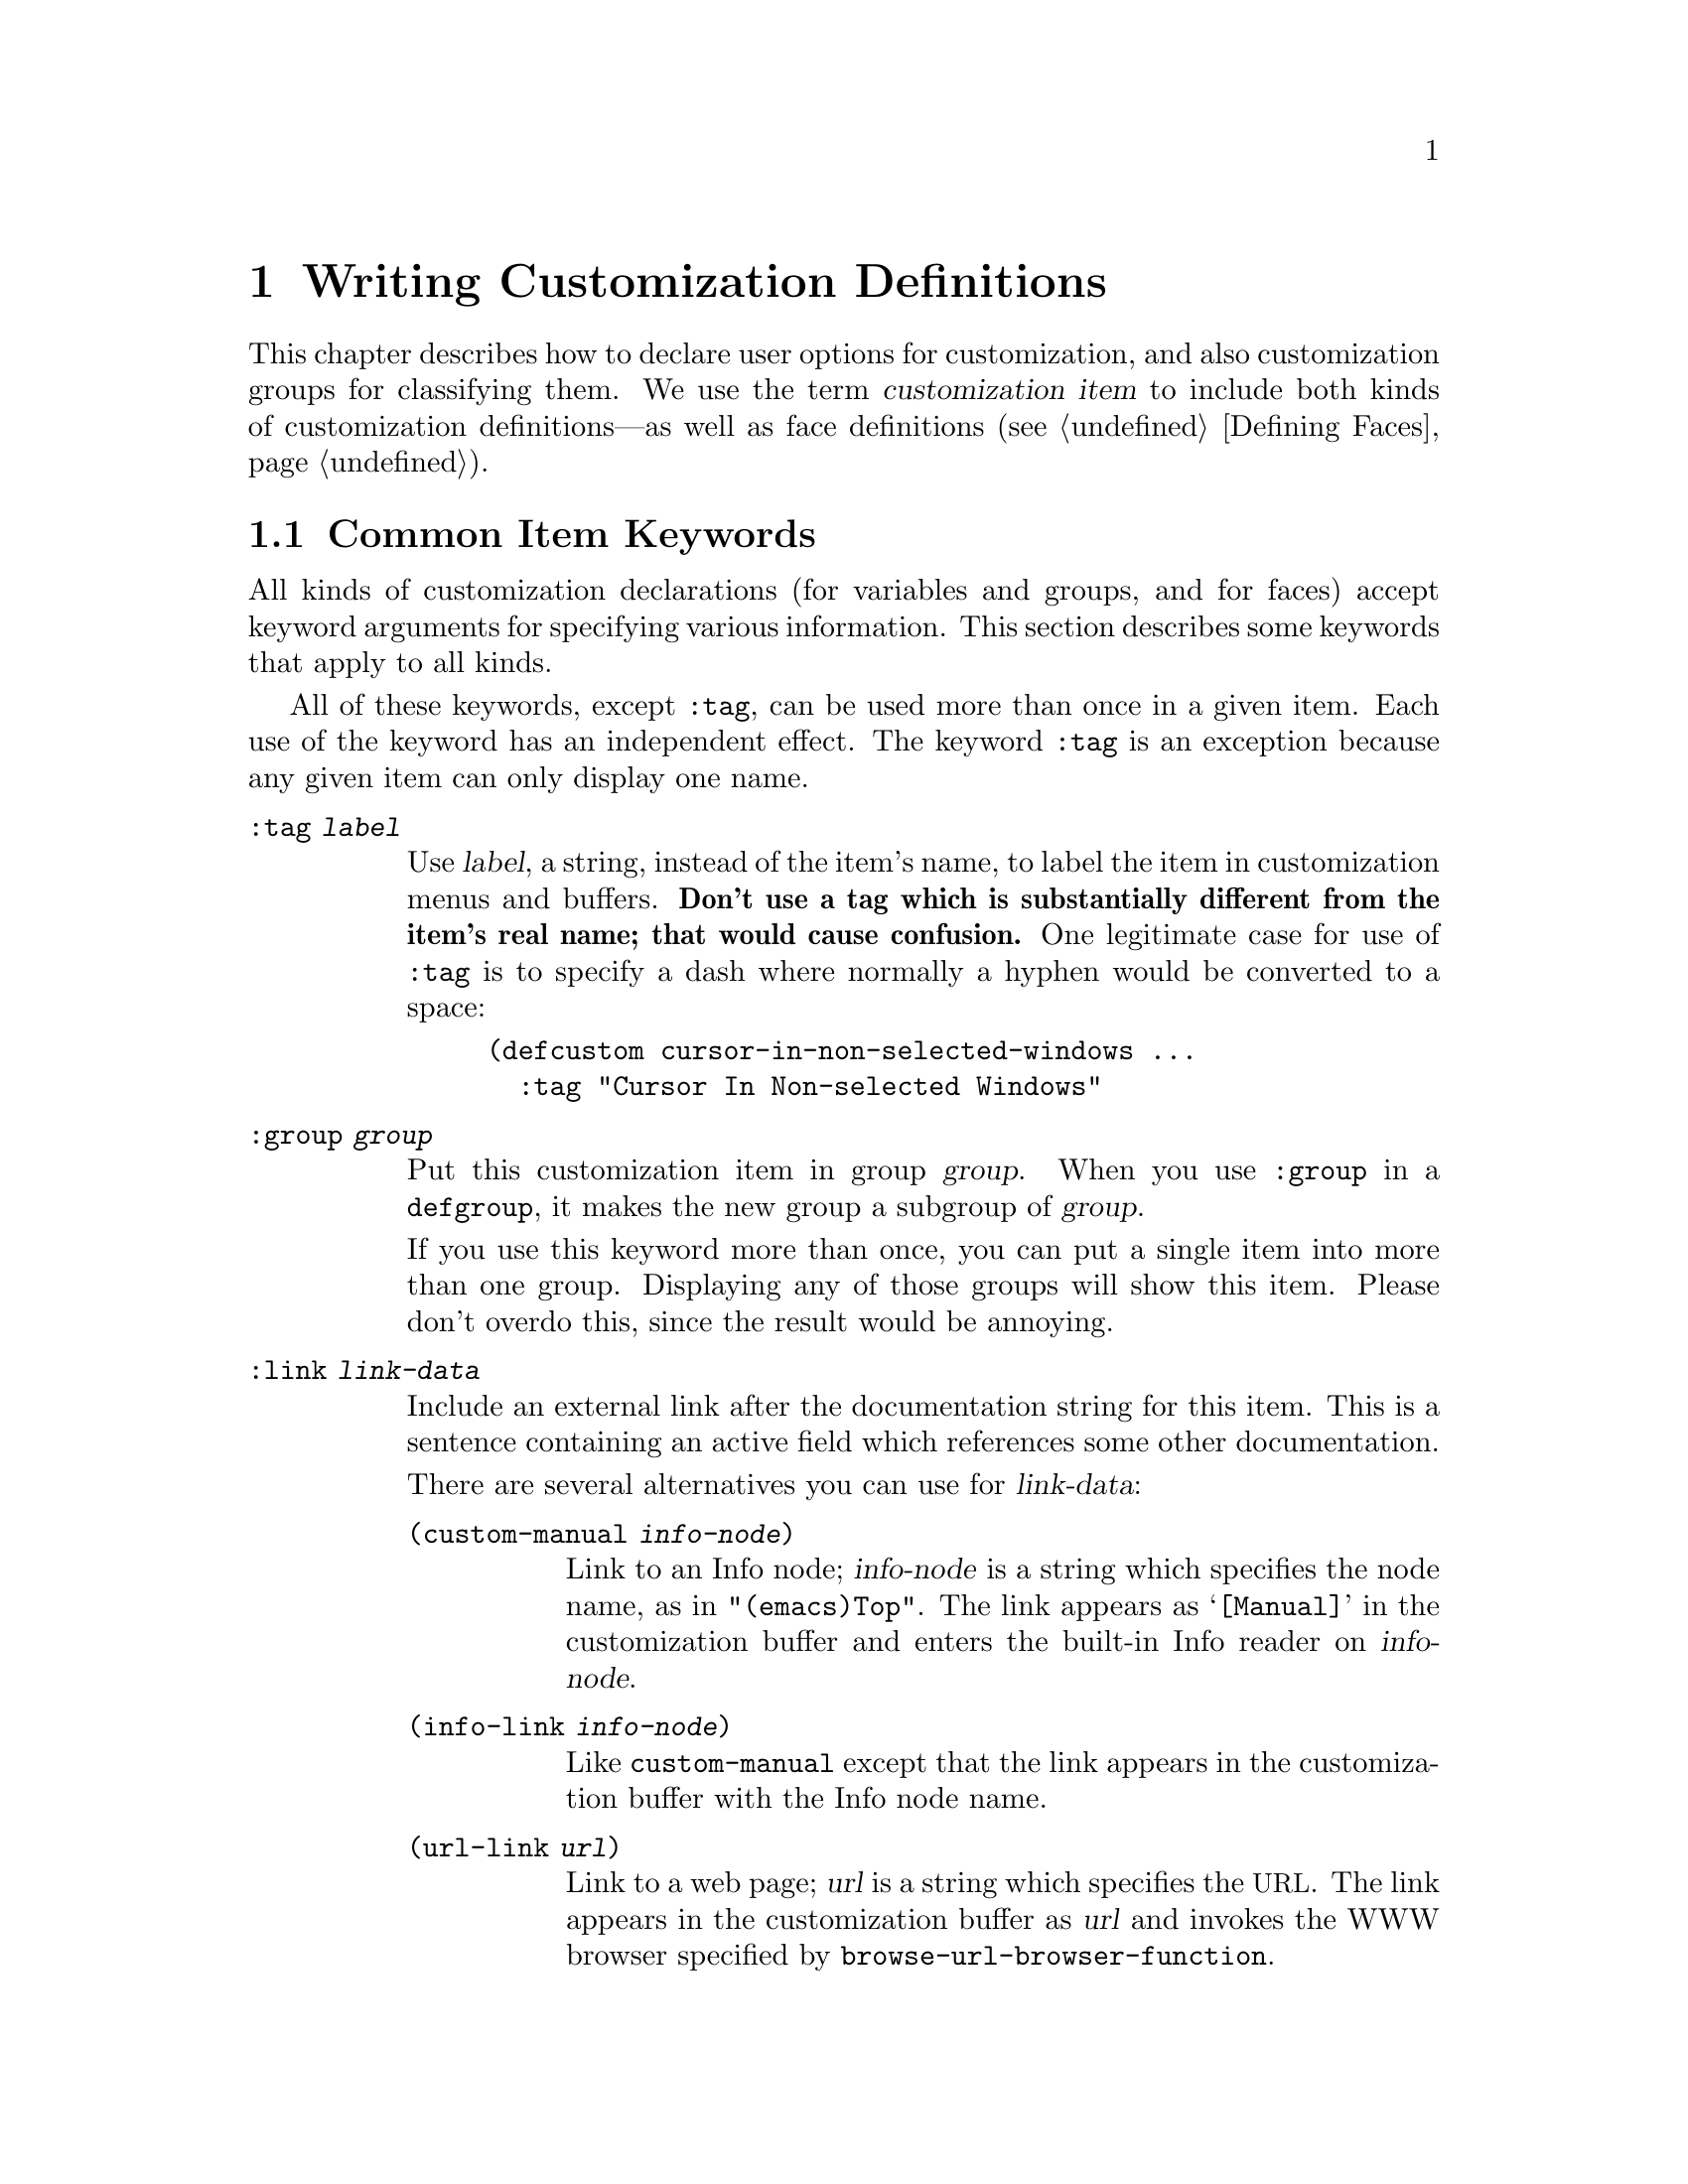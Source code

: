 @c -*-texinfo-*-
@c This is part of the GNU Emacs Lisp Reference Manual.
@c Copyright (C) 1997, 1998, 1999, 2000, 2001, 2002, 2003, 2004,
@c   2005, 2006, 2007, 2008  Free Software Foundation, Inc.
@c See the file elisp.texi for copying conditions.
@setfilename ../info/customize
@node Customization, Loading, Macros, Top
@chapter Writing Customization Definitions

@cindex customization definitions
  This chapter describes how to declare user options for customization,
and also customization groups for classifying them.  We use the term
@dfn{customization item} to include both kinds of customization
definitions---as well as face definitions (@pxref{Defining Faces}).

@menu
* Common Keywords::      Common keyword arguments for all kinds of
                           customization declarations.
* Group Definitions::    Writing customization group definitions.
* Variable Definitions:: Declaring user options.
* Customization Types::  Specifying the type of a user option.
@end menu

@node Common Keywords
@section Common Item Keywords

@cindex customization keywords
  All kinds of customization declarations (for variables and groups, and
for faces) accept keyword arguments for specifying various information.
This section describes some keywords that apply to all kinds.

  All of these keywords, except @code{:tag}, can be used more than once
in a given item.  Each use of the keyword has an independent effect.
The keyword @code{:tag} is an exception because any given item can only
display one name.

@table @code
@item :tag @var{label}
@kindex tag@r{, customization keyword}
Use @var{label}, a string, instead of the item's name, to label the
item in customization menus and buffers.  @strong{Don't use a tag
which is substantially different from the item's real name; that would
cause confusion.}  One legitimate case for use of @code{:tag} is to
specify a dash where normally a hyphen would be converted to a space:

@example
(defcustom cursor-in-non-selected-windows @dots{}
  :tag "Cursor In Non-selected Windows"
@end example

@kindex group@r{, customization keyword}
@item :group @var{group}
Put this customization item in group @var{group}.  When you use
@code{:group} in a @code{defgroup}, it makes the new group a subgroup of
@var{group}.

If you use this keyword more than once, you can put a single item into
more than one group.  Displaying any of those groups will show this
item.  Please don't overdo this, since the result would be annoying.

@item :link @var{link-data}
@kindex link@r{, customization keyword}
Include an external link after the documentation string for this item.
This is a sentence containing an active field which references some
other documentation.

There are several alternatives you can use for @var{link-data}:

@table @code
@item (custom-manual @var{info-node})
Link to an Info node; @var{info-node} is a string which specifies the
node name, as in @code{"(emacs)Top"}.  The link appears as
@samp{[Manual]} in the customization buffer and enters the built-in
Info reader on @var{info-node}.

@item (info-link @var{info-node})
Like @code{custom-manual} except that the link appears
in the customization buffer with the Info node name.

@item (url-link @var{url})
Link to a web page; @var{url} is a string which specifies the
@acronym{URL}.  The link appears in the customization buffer as
@var{url} and invokes the WWW browser specified by
@code{browse-url-browser-function}.

@item (emacs-commentary-link @var{library})
Link to the commentary section of a library; @var{library} is a string
which specifies the library name.

@item (emacs-library-link @var{library})
Link to an Emacs Lisp library file; @var{library} is a string which
specifies the library name.

@item (file-link @var{file})
Link to a file; @var{file} is a string which specifies the name of the
file to visit with @code{find-file} when the user invokes this link.

@item (function-link @var{function})
Link to the documentation of a function; @var{function} is a string
which specifies the name of the function to describe with
@code{describe-function} when the user invokes this link.

@item (variable-link @var{variable})
Link to the documentation of a variable; @var{variable} is a string
which specifies the name of the variable to describe with
@code{describe-variable} when the user invokes this link.

@item (custom-group-link @var{group})
Link to another customization group.  Invoking it creates a new
customization buffer for @var{group}.
@end table

You can specify the text to use in the customization buffer by adding
@code{:tag @var{name}} after the first element of the @var{link-data};
for example, @code{(info-link :tag "foo" "(emacs)Top")} makes a link to
the Emacs manual which appears in the buffer as @samp{foo}.

An item can have more than one external link; however, most items have
none at all.

@item :load @var{file}
@kindex load@r{, customization keyword}
Load file @var{file} (a string) before displaying this customization
item.  Loading is done with @code{load-library}, and only if the file is
not already loaded.

@item :require @var{feature}
@kindex require@r{, customization keyword}
Execute @code{(require '@var{feature})} when your saved customizations
set the value of this item.  @var{feature} should be a symbol.

The most common reason to use @code{:require} is when a variable enables
a feature such as a minor mode, and just setting the variable won't have
any effect unless the code which implements the mode is loaded.

@item :version @var{version}
@kindex version@r{, customization keyword}
This keyword specifies that the item was first introduced in Emacs
version @var{version}, or that its default value was changed in that
version.  The value @var{version} must be a string.

@item :package-version '(@var{package} . @var{version})
@kindex package-version@r{, customization keyword}
This keyword specifies that the item was first introduced in
@var{package} version @var{version}, or that its meaning or default
value was changed in that version.  The value of @var{package} is a
symbol and @var{version} is a string.

This keyword takes priority over @code{:version}.

@var{package} should be the official name of the package, such as MH-E
or Gnus.  If the package @var{package} is released as part of Emacs,
@var{package} and @var{version} should appear in the value of
@code{customize-package-emacs-version-alist}.
@end table

Packages distributed as part of Emacs that use the
@code{:package-version} keyword must also update the
@code{customize-package-emacs-version-alist} variable.

@defvar customize-package-emacs-version-alist
This alist provides a mapping for the versions of Emacs that are
associated with versions of a package listed in the
@code{:package-version} keyword.  Its elements look like this:

@example
(@var{package} (@var{pversion} . @var{eversion})@dots{})
@end example

For each @var{package}, which is a symbol, there are one or more
elements that contain a package version @var{pversion} with an
associated Emacs version @var{eversion}.  These versions are strings.
For example, the MH-E package updates this alist with the following:

@smallexample
(add-to-list 'customize-package-emacs-version-alist
             '(MH-E ("6.0" . "22.1") ("6.1" . "22.1") ("7.0" . "22.1")
                    ("7.1" . "22.1") ("7.2" . "22.1") ("7.3" . "22.1")
                    ("7.4" . "22.1") ("8.0" . "22.1")))
@end smallexample

The value of @var{package} needs to be unique and it needs to match
the @var{package} value appearing in the @code{:package-version}
keyword.  Since the user might see the value in a error message, a good
choice is the official name of the package, such as MH-E or Gnus.
@end defvar

@node Group Definitions
@section Defining Customization Groups
@cindex define customization group
@cindex customization groups, defining

  Each Emacs Lisp package should have one main customization group which
contains all the options, faces and other groups in the package.  If the
package has a small number of options and faces, use just one group and
put everything in it.  When there are more than twelve or so options and
faces, then you should structure them into subgroups, and put the
subgroups under the package's main customization group.  It is OK to
put some of the options and faces in the package's main group alongside
the subgroups.

  The package's main or only group should be a member of one or more of
the standard customization groups.  (To display the full list of them,
use @kbd{M-x customize}.)  Choose one or more of them (but not too
many), and add your group to each of them using the @code{:group}
keyword.

  The way to declare new customization groups is with @code{defgroup}.

@defmac defgroup group members doc [keyword value]@dots{}
Declare @var{group} as a customization group containing @var{members}.
Do not quote the symbol @var{group}.  The argument @var{doc} specifies
the documentation string for the group.

The argument @var{members} is a list specifying an initial set of
customization items to be members of the group.  However, most often
@var{members} is @code{nil}, and you specify the group's members by
using the @code{:group} keyword when defining those members.

If you want to specify group members through @var{members}, each element
should have the form @code{(@var{name} @var{widget})}.  Here @var{name}
is a symbol, and @var{widget} is a widget type for editing that symbol.
Useful widgets are @code{custom-variable} for a variable,
@code{custom-face} for a face, and @code{custom-group} for a group.

When you introduce a new group into Emacs, use the @code{:version}
keyword in the @code{defgroup}; then you need not use it for
the individual members of the group.

In addition to the common keywords (@pxref{Common Keywords}), you can
also use this keyword in @code{defgroup}:

@table @code
@item :prefix @var{prefix}
@kindex prefix@r{, @code{defgroup} keyword}
If the name of an item in the group starts with @var{prefix}, then the
tag for that item is constructed (by default) by omitting @var{prefix}.

One group can have any number of prefixes.
@end table
@end defmac

  The prefix-discarding feature is currently turned off, which means
that @code{:prefix} currently has no effect.  We did this because we
found that discarding the specified prefixes often led to confusing
names for options.  This happened because the people who wrote the
@code{defgroup} definitions for various groups added @code{:prefix}
keywords whenever they make logical sense---that is, whenever the
variables in the library have a common prefix.

  In order to obtain good results with @code{:prefix}, it would be
necessary to check the specific effects of discarding a particular
prefix, given the specific items in a group and their names and
documentation.  If the resulting text is not clear, then @code{:prefix}
should not be used in that case.

  It should be possible to recheck all the customization groups, delete
the @code{:prefix} specifications which give unclear results, and then
turn this feature back on, if someone would like to do the work.

@node Variable Definitions
@section Defining Customization Variables
@cindex define customization options
@cindex customization variables, how to define

  Use @code{defcustom} to declare user-customizable variables.

@defmac defcustom option standard doc [keyword value]@dots{}
This construct declares @var{option} as a customizable user option
variable.  You should not quote @var{option}.  The argument @var{doc}
specifies the documentation string for the variable.  There is no need
to start it with a @samp{*}, because @code{defcustom} automatically
marks @var{option} as a @dfn{user option} (@pxref{Defining
Variables}).

The argument @var{standard} is an expression that specifies the
standard value for @var{option}.  Evaluating the @code{defcustom} form
evaluates @var{standard}, but does not necessarily install the
standard value.  If @var{option} already has a default value,
@code{defcustom} does not change it.  If the user has saved a
customization for @var{option}, @code{defcustom} installs the user's
customized value as @var{option}'s default value.  If neither of those
cases applies, @code{defcustom} installs the result of evaluating
@var{standard} as the default value.

The expression @var{standard} can be evaluated at various other times,
too---whenever the customization facility needs to know @var{option}'s
standard value.  So be sure to use an expression which is harmless to
evaluate at any time.  We recommend avoiding backquotes in
@var{standard}, because they are not expanded when editing the value,
so list values will appear to have the wrong structure.

Every @code{defcustom} should specify @code{:group} at least once.

If you specify the @code{:set} keyword, to make the variable take other
special actions when set through the customization buffer, the
variable's documentation string should tell the user specifically how
to do the same job in hand-written Lisp code.

When you evaluate a @code{defcustom} form with @kbd{C-M-x} in Emacs Lisp
mode (@code{eval-defun}), a special feature of @code{eval-defun}
arranges to set the variable unconditionally, without testing whether
its value is void.  (The same feature applies to @code{defvar}.)
@xref{Defining Variables}.
@end defmac

  @code{defcustom} accepts the following additional keywords:

@table @code
@item :type @var{type}
Use @var{type} as the data type for this option.  It specifies which
values are legitimate, and how to display the value.
@xref{Customization Types}, for more information.

@item :options @var{value-list}
@kindex options@r{, @code{defcustom} keyword}
Specify the list of reasonable values for use in this
option.  The user is not restricted to using only these values, but they
are offered as convenient alternatives.

This is meaningful only for certain types, currently including
@code{hook}, @code{plist} and @code{alist}.  See the definition of the
individual types for a description of how to use @code{:options}.

@item :set @var{setfunction}
@kindex set@r{, @code{defcustom} keyword}
Specify @var{setfunction} as the way to change the value of this
option.  The function @var{setfunction} should take two arguments, a
symbol (the option name) and the new value, and should do whatever is
necessary to update the value properly for this option (which may not
mean simply setting the option as a Lisp variable).  The default for
@var{setfunction} is @code{set-default}.

@item :get @var{getfunction}
@kindex get@r{, @code{defcustom} keyword}
Specify @var{getfunction} as the way to extract the value of this
option.  The function @var{getfunction} should take one argument, a
symbol, and should return whatever customize should use as the
``current value'' for that symbol (which need not be the symbol's Lisp
value).  The default is @code{default-value}.

You have to really understand the workings of Custom to use
@code{:get} correctly.  It is meant for values that are treated in
Custom as variables but are not actually stored in Lisp variables.  It
is almost surely a mistake to specify @code{getfunction} for a value
that really is stored in a Lisp variable.

@item :initialize @var{function}
@kindex initialize@r{, @code{defcustom} keyword}
@var{function} should be a function used to initialize the variable
when the @code{defcustom} is evaluated.  It should take two arguments,
the option name (a symbol) and the value.  Here are some predefined
functions meant for use in this way:

@table @code
@item custom-initialize-set
Use the variable's @code{:set} function to initialize the variable, but
do not reinitialize it if it is already non-void.

@item custom-initialize-default
Like @code{custom-initialize-set}, but use the function
@code{set-default} to set the variable, instead of the variable's
@code{:set} function.  This is the usual choice for a variable whose
@code{:set} function enables or disables a minor mode; with this choice,
defining the variable will not call the minor mode function, but
customizing the variable will do so.

@item custom-initialize-reset
Always use the @code{:set} function to initialize the variable.  If
the variable is already non-void, reset it by calling the @code{:set}
function using the current value (returned by the @code{:get} method).
This is the default @code{:initialize} function.

@item custom-initialize-changed
Use the @code{:set} function to initialize the variable, if it is
already set or has been customized; otherwise, just use
@code{set-default}.

@item custom-initialize-safe-set
@itemx custom-initialize-safe-default
These functions behave like @code{custom-initialize-set}
(@code{custom-initialize-default}, respectively), but catch errors.
If an error occurs during initialization, they set the variable to
@code{nil} using @code{set-default}, and throw no error.

These two functions are only meant for options defined in pre-loaded
files, where some variables or functions used to compute the option's
value may not yet be defined.  The option normally gets updated in
@file{startup.el}, ignoring the previously computed value.  Because of
this typical usage, the value which these two functions compute
normally only matters when, after startup, one unsets the option's
value and then reevaluates the defcustom.  By that time, the necessary
variables and functions will be defined, so there will not be an error.
@end table

@item :set-after @var{variables}
@kindex set-after@r{, @code{defcustom} keyword}
When setting variables according to saved customizations, make sure to
set the variables @var{variables} before this one; in other words, delay
setting this variable until after those others have been handled.  Use
@code{:set-after} if setting this variable won't work properly unless
those other variables already have their intended values.
@end table

  The @code{:require} keyword is useful for an option that turns on the
operation of a certain feature.  Assuming that the package is coded to
check the value of the option, you still need to arrange for the package
to be loaded.  You can do that with @code{:require}.  @xref{Common
Keywords}.  Here is an example, from the library @file{saveplace.el}:

@example
(defcustom save-place nil
  "Non-nil means automatically save place in each file..."
  :type 'boolean
  :require 'saveplace
  :group 'save-place)
@end example

If a customization item has a type such as @code{hook} or
@code{alist}, which supports @code{:options}, you can add additional
values to the list from outside the @code{defcustom} declaration by
calling @code{custom-add-frequent-value}.  For example, if you define a
function @code{my-lisp-mode-initialization} intended to be called from
@code{emacs-lisp-mode-hook}, you might want to add that to the list of
reasonable values for @code{emacs-lisp-mode-hook}, but not by editing
its definition.  You can do it thus:

@example
(custom-add-frequent-value 'emacs-lisp-mode-hook
   'my-lisp-mode-initialization)
@end example

@defun custom-add-frequent-value symbol value
For the customization option @var{symbol}, add @var{value} to the
list of reasonable values.

The precise effect of adding a value depends on the customization type
of @var{symbol}.
@end defun

Internally, @code{defcustom} uses the symbol property
@code{standard-value} to record the expression for the standard value,
and @code{saved-value} to record the value saved by the user with the
customization buffer.  Both properties are actually lists whose car is
an expression which evaluates to the value.

@node Customization Types
@section Customization Types

@cindex customization types
  When you define a user option with @code{defcustom}, you must specify
its @dfn{customization type}.  That is a Lisp object which describes (1)
which values are legitimate and (2) how to display the value in the
customization buffer for editing.

@kindex type@r{, @code{defcustom} keyword}
  You specify the customization type in @code{defcustom} with the
@code{:type} keyword.  The argument of @code{:type} is evaluated, but
only once when the @code{defcustom} is executed, so it isn't useful
for the value to vary.  Normally we use a quoted constant.  For
example:

@example
(defcustom diff-command "diff"
  "The command to use to run diff."
  :type '(string)
  :group 'diff)
@end example

  In general, a customization type is a list whose first element is a
symbol, one of the customization type names defined in the following
sections.  After this symbol come a number of arguments, depending on
the symbol.  Between the type symbol and its arguments, you can
optionally write keyword-value pairs (@pxref{Type Keywords}).

  Some of the type symbols do not use any arguments; those are called
@dfn{simple types}.  For a simple type, if you do not use any
keyword-value pairs, you can omit the parentheses around the type
symbol.  For example just @code{string} as a customization type is
equivalent to @code{(string)}.

@menu
* Simple Types::
* Composite Types::
* Splicing into Lists::
* Type Keywords::
* Defining New Types::
@end menu

All customization types are implemented as widgets; see @ref{Top, ,
Introduction, widget, The Emacs Widget Library}, for details.

@node Simple Types
@subsection Simple Types

  This section describes all the simple customization types.

@table @code
@item sexp
The value may be any Lisp object that can be printed and read back.  You
can use @code{sexp} as a fall-back for any option, if you don't want to
take the time to work out a more specific type to use.

@item integer
The value must be an integer, and is represented textually
in the customization buffer.

@item number
The value must be a number (floating point or integer), and is
represented textually in the customization buffer.

@item float
The value must be a floating point number, and is represented
textually in the customization buffer.

@item string
The value must be a string, and the customization buffer shows just the
contents, with no delimiting @samp{"} characters and no quoting with
@samp{\}.

@item regexp
Like @code{string} except that the string must be a valid regular
expression.

@item character
The value must be a character code.  A character code is actually an
integer, but this type shows the value by inserting the character in the
buffer, rather than by showing the number.

@item file
The value must be a file name, and you can do completion with
@kbd{M-@key{TAB}}.

@item (file :must-match t)
The value must be a file name for an existing file, and you can do
completion with @kbd{M-@key{TAB}}.

@item directory
The value must be a directory name, and you can do completion with
@kbd{M-@key{TAB}}.

@item hook
The value must be a list of functions (or a single function, but that is
obsolete usage).  This customization type is used for hook variables.
You can use the @code{:options} keyword in a hook variable's
@code{defcustom} to specify a list of functions recommended for use in
the hook; see @ref{Variable Definitions}.

@item alist
The value must be a list of cons-cells, the @sc{car} of each cell
representing a key, and the @sc{cdr} of the same cell representing an
associated value.  The user can add and delete key/value pairs, and
edit both the key and the value of each pair.

You can specify the key and value types like this:

@smallexample
(alist :key-type @var{key-type} :value-type @var{value-type})
@end smallexample

@noindent
where @var{key-type} and @var{value-type} are customization type
specifications.  The default key type is @code{sexp}, and the default
value type is @code{sexp}.

The user can add any key matching the specified key type, but you can
give some keys a preferential treatment by specifying them with the
@code{:options} (see @ref{Variable Definitions}).  The specified keys
will always be shown in the customize buffer (together with a suitable
value), with a checkbox to include or exclude or disable the key/value
pair from the alist.  The user will not be able to edit the keys
specified by the @code{:options} keyword argument.

The argument to the @code{:options} keywords should be a list of
specifications for reasonable keys in the alist.  Ordinarily, they are
simply atoms, which stand for themselves as.  For example:

@smallexample
:options '("foo" "bar" "baz")
@end smallexample

@noindent
specifies that there are three ``known'' keys, namely @code{"foo"},
@code{"bar"} and @code{"baz"}, which will always be shown first.

You may want to restrict the value type for specific keys, for
example, the value associated with the @code{"bar"} key can only be an
integer.  You can specify this by using a list instead of an atom in
the list.  The first element will specify the key, like before, while
the second element will specify the value type.  For example:

@smallexample
:options '("foo" ("bar" integer) "baz")
@end smallexample

Finally, you may want to change how the key is presented.  By default,
the key is simply shown as a @code{const}, since the user cannot change
the special keys specified with the @code{:options} keyword.  However,
you may want to use a more specialized type for presenting the key, like
@code{function-item} if you know it is a symbol with a function binding.
This is done by using a customization type specification instead of a
symbol for the key.

@smallexample
:options '("foo" ((function-item some-function) integer)
           "baz")
@end smallexample

Many alists use lists with two elements, instead of cons cells.  For
example,

@smallexample
(defcustom list-alist '(("foo" 1) ("bar" 2) ("baz" 3))
  "Each element is a list of the form (KEY VALUE).")
@end smallexample

@noindent
instead of

@smallexample
(defcustom cons-alist '(("foo" . 1) ("bar" . 2) ("baz" . 3))
  "Each element is a cons-cell (KEY . VALUE).")
@end smallexample

Because of the way lists are implemented on top of cons cells, you can
treat @code{list-alist} in the example above as a cons cell alist, where
the value type is a list with a single element containing the real
value.

@smallexample
(defcustom list-alist '(("foo" 1) ("bar" 2) ("baz" 3))
  "Each element is a list of the form (KEY VALUE)."
  :type '(alist :value-type (group integer)))
@end smallexample

The @code{group} widget is used here instead of @code{list} only because
the formatting is better suited for the purpose.

Similarly, you can have alists with more values associated with each
key, using variations of this trick:

@smallexample
(defcustom person-data '(("brian"  50 t)
                         ("dorith" 55 nil)
                         ("ken"    52 t))
  "Alist of basic info about people.
Each element has the form (NAME AGE MALE-FLAG)."
  :type '(alist :value-type (group integer boolean)))

(defcustom pets '(("brian")
                  ("dorith" "dog" "guppy")
                  ("ken" "cat"))
  "Alist of people's pets.
In an element (KEY . VALUE), KEY is the person's name,
and the VALUE is a list of that person's pets."
  :type '(alist :value-type (repeat string)))
@end smallexample

@item plist
The @code{plist} custom type is similar to the @code{alist} (see above),
except that the information is stored as a property list, i.e. a list of
this form:

@smallexample
(@var{key} @var{value} @var{key} @var{value} @var{key} @var{value} @dots{})
@end smallexample

The default @code{:key-type} for @code{plist} is @code{symbol},
rather than @code{sexp}.

@item symbol
The value must be a symbol.  It appears in the customization buffer as
the name of the symbol.

@item function
The value must be either a lambda expression or a function name.  When
it is a function name, you can do completion with @kbd{M-@key{TAB}}.

@item variable
The value must be a variable name, and you can do completion with
@kbd{M-@key{TAB}}.

@item face
The value must be a symbol which is a face name, and you can do
completion with @kbd{M-@key{TAB}}.

@item boolean
The value is boolean---either @code{nil} or @code{t}.  Note that by
using @code{choice} and @code{const} together (see the next section),
you can specify that the value must be @code{nil} or @code{t}, but also
specify the text to describe each value in a way that fits the specific
meaning of the alternative.

@item coding-system
The value must be a coding-system name, and you can do completion with
@kbd{M-@key{TAB}}.

@item color
The value must be a valid color name, and you can do completion with
@kbd{M-@key{TAB}}.  A sample is provided.
@end table

@node Composite Types
@subsection Composite Types
@cindex Composite Types (customization)

  When none of the simple types is appropriate, you can use composite
types, which build new types from other types or from specified data.
The specified types or data are called the @dfn{arguments} of the
composite type.  The composite type normally looks like this:

@example
(@var{constructor} @var{arguments}@dots{})
@end example

@noindent
but you can also add keyword-value pairs before the arguments, like
this:

@example
(@var{constructor} @r{@{}@var{keyword} @var{value}@r{@}}@dots{} @var{arguments}@dots{})
@end example

  Here is a table of constructors and how to use them to write
composite types:

@table @code
@item (cons @var{car-type} @var{cdr-type})
The value must be a cons cell, its @sc{car} must fit @var{car-type}, and
its @sc{cdr} must fit @var{cdr-type}.  For example, @code{(cons string
symbol)} is a customization type which matches values such as
@code{("foo" . foo)}.

In the customization buffer, the @sc{car} and the @sc{cdr} are
displayed and edited separately, each according to the type
that you specify for it.

@item (list @var{element-types}@dots{})
The value must be a list with exactly as many elements as the
@var{element-types} given; and each element must fit the
corresponding @var{element-type}.

For example, @code{(list integer string function)} describes a list of
three elements; the first element must be an integer, the second a
string, and the third a function.

In the customization buffer, each element is displayed and edited
separately, according to the type specified for it.

@item (group @var{element-types}@dots{})
This works like @code{list} except for the formatting
of text in the Custom buffer.  @code{list} labels each
element value with its tag; @code{group} does not.

@item (vector @var{element-types}@dots{})
Like @code{list} except that the value must be a vector instead of a
list.  The elements work the same as in @code{list}.

@item (choice @var{alternative-types}@dots{})
The value must fit at least one of @var{alternative-types}.
For example, @code{(choice integer string)} allows either an
integer or a string.

In the customization buffer, the user selects an alternative
using a menu, and can then edit the value in the usual way for that
alternative.

Normally the strings in this menu are determined automatically from the
choices; however, you can specify different strings for the menu by
including the @code{:tag} keyword in the alternatives.  For example, if
an integer stands for a number of spaces, while a string is text to use
verbatim, you might write the customization type this way,

@example
(choice (integer :tag "Number of spaces")
        (string :tag "Literal text"))
@end example

@noindent
so that the menu offers @samp{Number of spaces} and @samp{Literal text}.

In any alternative for which @code{nil} is not a valid value, other than
a @code{const}, you should specify a valid default for that alternative
using the @code{:value} keyword.  @xref{Type Keywords}.

If some values are covered by more than one of the alternatives,
customize will choose the first alternative that the value fits.  This
means you should always list the most specific types first, and the
most general last.  Here's an example of proper usage:

@example
(choice (const :tag "Off" nil)
        symbol (sexp :tag "Other"))
@end example

@noindent
This way, the special value @code{nil} is not treated like other
symbols, and symbols are not treated like other Lisp expressions.

@item (radio @var{element-types}@dots{})
This is similar to @code{choice}, except that the choices are displayed
using `radio buttons' rather than a menu.  This has the advantage of
displaying documentation for the choices when applicable and so is often
a good choice for a choice between constant functions
(@code{function-item} customization types).

@item (const @var{value})
The value must be @var{value}---nothing else is allowed.

The main use of @code{const} is inside of @code{choice}.  For example,
@code{(choice integer (const nil))} allows either an integer or
@code{nil}.

@code{:tag} is often used with @code{const}, inside of @code{choice}.
For example,

@example
(choice (const :tag "Yes" t)
        (const :tag "No" nil)
        (const :tag "Ask" foo))
@end example

@noindent
describes a variable for which @code{t} means yes, @code{nil} means no,
and @code{foo} means ``ask.''

@item (other @var{value})
This alternative can match any Lisp value, but if the user chooses this
alternative, that selects the value @var{value}.

The main use of @code{other} is as the last element of @code{choice}.
For example,

@example
(choice (const :tag "Yes" t)
        (const :tag "No" nil)
        (other :tag "Ask" foo))
@end example

@noindent
describes a variable for which @code{t} means yes, @code{nil} means no,
and anything else means ``ask.''  If the user chooses @samp{Ask} from
the menu of alternatives, that specifies the value @code{foo}; but any
other value (not @code{t}, @code{nil} or @code{foo}) displays as
@samp{Ask}, just like @code{foo}.

@item (function-item @var{function})
Like @code{const}, but used for values which are functions.  This
displays the documentation string as well as the function name.
The documentation string is either the one you specify with
@code{:doc}, or @var{function}'s own documentation string.

@item (variable-item @var{variable})
Like @code{const}, but used for values which are variable names.  This
displays the documentation string as well as the variable name.  The
documentation string is either the one you specify with @code{:doc}, or
@var{variable}'s own documentation string.

@item (set @var{types}@dots{})
The value must be a list, and each element of the list must match one of
the @var{types} specified.

This appears in the customization buffer as a checklist, so that each of
@var{types} may have either one corresponding element or none.  It is
not possible to specify two different elements that match the same one
of @var{types}.  For example, @code{(set integer symbol)} allows one
integer and/or one symbol in the list; it does not allow multiple
integers or multiple symbols.  As a result, it is rare to use
nonspecific types such as @code{integer} in a @code{set}.

Most often, the @var{types} in a @code{set} are @code{const} types, as
shown here:

@example
(set (const :bold) (const :italic))
@end example

Sometimes they describe possible elements in an alist:

@example
(set (cons :tag "Height" (const height) integer)
     (cons :tag "Width" (const width) integer))
@end example

@noindent
That lets the user specify a height value optionally
and a width value optionally.

@item (repeat @var{element-type})
The value must be a list and each element of the list must fit the type
@var{element-type}.  This appears in the customization buffer as a
list of elements, with @samp{[INS]} and @samp{[DEL]} buttons for adding
more elements or removing elements.

@item (restricted-sexp :match-alternatives @var{criteria})
This is the most general composite type construct.  The value may be
any Lisp object that satisfies one of @var{criteria}.  @var{criteria}
should be a list, and each element should be one of these
possibilities:

@itemize @bullet
@item
A predicate---that is, a function of one argument that has no side
effects, and returns either @code{nil} or non-@code{nil} according to
the argument.  Using a predicate in the list says that objects for which
the predicate returns non-@code{nil} are acceptable.

@item
A quoted constant---that is, @code{'@var{object}}.  This sort of element
in the list says that @var{object} itself is an acceptable value.
@end itemize

For example,

@example
(restricted-sexp :match-alternatives
                 (integerp 't 'nil))
@end example

@noindent
allows integers, @code{t} and @code{nil} as legitimate values.

The customization buffer shows all legitimate values using their read
syntax, and the user edits them textually.
@end table

  Here is a table of the keywords you can use in keyword-value pairs
in a composite type:

@table @code
@item :tag @var{tag}
Use @var{tag} as the name of this alternative, for user communication
purposes.  This is useful for a type that appears inside of a
@code{choice}.

@item :match-alternatives @var{criteria}
@kindex match-alternatives@r{, customization keyword}
Use @var{criteria} to match possible values.  This is used only in
@code{restricted-sexp}.

@item :args @var{argument-list}
@kindex args@r{, customization keyword}
Use the elements of @var{argument-list} as the arguments of the type
construct.  For instance, @code{(const :args (foo))} is equivalent to
@code{(const foo)}.  You rarely need to write @code{:args} explicitly,
because normally the arguments are recognized automatically as
whatever follows the last keyword-value pair.
@end table

@node Splicing into Lists
@subsection Splicing into Lists

  The @code{:inline} feature lets you splice a variable number of
elements into the middle of a list or vector.  You use it in a
@code{set}, @code{choice} or @code{repeat} type which appears among the
element-types of a @code{list} or @code{vector}.

  Normally, each of the element-types in a @code{list} or @code{vector}
describes one and only one element of the list or vector.  Thus, if an
element-type is a @code{repeat}, that specifies a list of unspecified
length which appears as one element.

  But when the element-type uses @code{:inline}, the value it matches is
merged directly into the containing sequence.  For example, if it
matches a list with three elements, those become three elements of the
overall sequence.  This is analogous to using @samp{,@@} in the backquote
construct.

  For example, to specify a list whose first element must be @code{baz}
and whose remaining arguments should be zero or more of @code{foo} and
@code{bar}, use this customization type:

@example
(list (const baz) (set :inline t (const foo) (const bar)))
@end example

@noindent
This matches values such as @code{(baz)}, @code{(baz foo)}, @code{(baz bar)}
and @code{(baz foo bar)}.

  When the element-type is a @code{choice}, you use @code{:inline} not
in the @code{choice} itself, but in (some of) the alternatives of the
@code{choice}.  For example, to match a list which must start with a
file name, followed either by the symbol @code{t} or two strings, use
this customization type:

@example
(list file
      (choice (const t)
              (list :inline t string string)))
@end example

@noindent
If the user chooses the first alternative in the choice, then the
overall list has two elements and the second element is @code{t}.  If
the user chooses the second alternative, then the overall list has three
elements and the second and third must be strings.

@node Type Keywords
@subsection Type Keywords

You can specify keyword-argument pairs in a customization type after the
type name symbol.  Here are the keywords you can use, and their
meanings:

@table @code
@item :value @var{default}
This is used for a type that appears as an alternative inside of
@code{choice}; it specifies the default value to use, at first, if and
when the user selects this alternative with the menu in the
customization buffer.

Of course, if the actual value of the option fits this alternative, it
will appear showing the actual value, not @var{default}.

If @code{nil} is not a valid value for the alternative, then it is
essential to specify a valid default with @code{:value}.

@item :format @var{format-string}
@kindex format@r{, customization keyword}
This string will be inserted in the buffer to represent the value
corresponding to the type.  The following @samp{%} escapes are available
for use in @var{format-string}:

@table @samp
@item %[@var{button}%]
Display the text @var{button} marked as a button.  The @code{:action}
attribute specifies what the button will do if the user invokes it;
its value is a function which takes two arguments---the widget which
the button appears in, and the event.

There is no way to specify two different buttons with different
actions.

@item %@{@var{sample}%@}
Show @var{sample} in a special face specified by @code{:sample-face}.

@item %v
Substitute the item's value.  How the value is represented depends on
the kind of item, and (for variables) on the customization type.

@item %d
Substitute the item's documentation string.

@item %h
Like @samp{%d}, but if the documentation string is more than one line,
add an active field to control whether to show all of it or just the
first line.

@item %t
Substitute the tag here.  You specify the tag with the @code{:tag}
keyword.

@item %%
Display a literal @samp{%}.
@end table

@item :action @var{action}
@kindex action@r{, customization keyword}
Perform @var{action} if the user clicks on a button.

@item :button-face @var{face}
@kindex button-face@r{, customization keyword}
Use the face @var{face} (a face name or a list of face names) for button
text displayed with @samp{%[@dots{}%]}.

@item :button-prefix @var{prefix}
@itemx :button-suffix @var{suffix}
@kindex button-prefix@r{, customization keyword}
@kindex button-suffix@r{, customization keyword}
These specify the text to display before and after a button.
Each can be:

@table @asis
@item @code{nil}
No text is inserted.

@item a string
The string is inserted literally.

@item a symbol
The symbol's value is used.
@end table

@item :tag @var{tag}
Use @var{tag} (a string) as the tag for the value (or part of the value)
that corresponds to this type.

@item :doc @var{doc}
@kindex doc@r{, customization keyword}
Use @var{doc} as the documentation string for this value (or part of the
value) that corresponds to this type.  In order for this to work, you
must specify a value for @code{:format}, and use @samp{%d} or @samp{%h}
in that value.

The usual reason to specify a documentation string for a type is to
provide more information about the meanings of alternatives inside a
@code{:choice} type or the parts of some other composite type.

@item :help-echo @var{motion-doc}
@kindex help-echo@r{, customization keyword}
When you move to this item with @code{widget-forward} or
@code{widget-backward}, it will display the string @var{motion-doc} in
the echo area.  In addition, @var{motion-doc} is used as the mouse
@code{help-echo} string and may actually be a function or form evaluated
to yield a help string.  If it is a function, it is called with one
argument, the widget.

@item :match @var{function}
@kindex match@r{, customization keyword}
Specify how to decide whether a value matches the type.  The
corresponding value, @var{function}, should be a function that accepts
two arguments, a widget and a value; it should return non-@code{nil} if
the value is acceptable.

@item :validate @var{function}
Specify a validation function for input.  @var{function} takes a
widget as an argument, and should return @code{nil} if the widget's
current value is valid for the widget.  Otherwise, it should return
the widget containing the invalid data, and set that widget's
@code{:error} property to a string explaining the error.

@ignore
@item :indent @var{columns}
Indent this item by @var{columns} columns.  The indentation is used for
@samp{%n}, and automatically for group names, for checklists and radio
buttons, and for editable lists.  It affects the whole of the
item except for the first line.

@item :offset @var{extra}
Indent the subitems of this item @var{extra} columns more than this
item itself.  By default, subitems are indented the same as their
parent.

@item :extra-offset @var{n}
Add @var{n} extra spaces to this item's indentation, compared to its
parent's indentation.

@item :notify @var{function}
Call @var{function} each time the item or a subitem is changed.  The
function gets two or three arguments.  The first argument is the item
itself, the second argument is the item that was changed, and the
third argument is the event leading to the change, if any.

@item :menu-tag @var{tag-string}
Use @var{tag-string} in the menu when the widget is used as an option
in a @code{menu-choice} widget.

@item :menu-tag-get
A function used for finding the tag when the widget is used as an option
in a @code{menu-choice} widget.  By default, the tag used will be either the
@code{:menu-tag} or @code{:tag} property if present, or the @code{princ}
representation of the @code{:value} property if not.

@item :tab-order
Specify the order in which widgets are traversed with
@code{widget-forward} or @code{widget-backward}.  This is only partially
implemented.

@enumerate a
@item
Widgets with tabbing order @code{-1} are ignored.

@item
(Unimplemented) When on a widget with tabbing order @var{n}, go to the
next widget in the buffer with tabbing order @var{n+1} or @code{nil},
whichever comes first.

@item
When on a widget with no tabbing order specified, go to the next widget
in the buffer with a positive tabbing order, or @code{nil}
@end enumerate

@item :parent
The parent of a nested widget (e.g., a @code{menu-choice} item or an
element of a @code{editable-list} widget).

@item :sibling-args
This keyword is only used for members of a @code{radio-button-choice} or
@code{checklist}.  The value should be a list of extra keyword
arguments, which will be used when creating the @code{radio-button} or
@code{checkbox} associated with this item.
@end ignore
@end table

@node Defining New Types
@subsection Defining New Types

In the previous sections we have described how to construct elaborate
type specifications for @code{defcustom}.  In some cases you may want
to give such a type specification a name.  The obvious case is when
you are using the same type for many user options: rather than repeat
the specification for each option, you can give the type specification
a name, and use that name each @code{defcustom}.  The other case is
when a user option's value is a recursive data structure.  To make it
possible for a datatype to refer to itself, it needs to have a name.

Since custom types are implemented as widgets, the way to define a new
customize type is to define a new widget.  We are not going to describe
the widget interface here in details, see @ref{Top, , Introduction,
widget, The Emacs Widget Library}, for that.  Instead we are going to
demonstrate the minimal functionality needed for defining new customize
types by a simple example.

@example
(define-widget 'binary-tree-of-string 'lazy
  "A binary tree made of cons-cells and strings."
  :offset 4
  :tag "Node"
  :type '(choice (string :tag "Leaf" :value "")
                 (cons :tag "Interior"
                       :value ("" . "")
                       binary-tree-of-string
                       binary-tree-of-string)))

(defcustom foo-bar ""
  "Sample variable holding a binary tree of strings."
  :type 'binary-tree-of-string)
@end example

The function to define a new widget is called @code{define-widget}.  The
first argument is the symbol we want to make a new widget type.  The
second argument is a symbol representing an existing widget, the new
widget is going to be defined in terms of difference from the existing
widget.  For the purpose of defining new customization types, the
@code{lazy} widget is perfect, because it accepts a @code{:type} keyword
argument with the same syntax as the keyword argument to
@code{defcustom} with the same name.  The third argument is a
documentation string for the new widget.  You will be able to see that
string with the @kbd{M-x widget-browse @key{RET} binary-tree-of-string
@key{RET}} command.

After these mandatory arguments follow the keyword arguments.  The most
important is @code{:type}, which describes the data type we want to match
with this widget.  Here a @code{binary-tree-of-string} is described as
being either a string, or a cons-cell whose car and cdr are themselves
both @code{binary-tree-of-string}.  Note the reference to the widget
type we are currently in the process of defining.  The @code{:tag}
attribute is a string to name the widget in the user interface, and the
@code{:offset} argument is there to ensure that child nodes are
indented four spaces relative to the parent node, making the tree
structure apparent in the customization buffer.

The @code{defcustom} shows how the new widget can be used as an ordinary
customization type.

The reason for the name @code{lazy} is that the other composite
widgets convert their inferior widgets to internal form when the
widget is instantiated in a buffer.  This conversion is recursive, so
the inferior widgets will convert @emph{their} inferior widgets.  If
the data structure is itself recursive, this conversion is an infinite
recursion.  The @code{lazy} widget prevents the recursion: it convert
its @code{:type} argument only when needed.

@ignore
   arch-tag: d1b8fad3-f48c-4ce4-a402-f73b5ef19bd2
@end ignore
